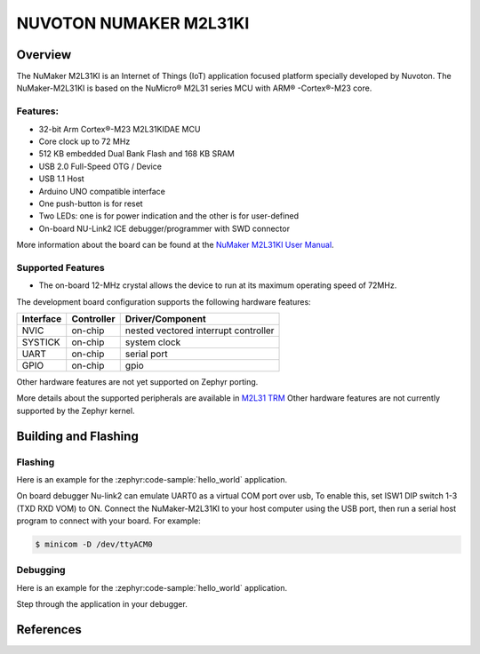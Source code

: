 ﻿.. _nuvoton_m2l31ki:

NUVOTON NUMAKER M2L31KI
########################

Overview
********

The NuMaker M2L31KI is an Internet of Things (IoT) application focused platform
specially developed by Nuvoton. The NuMaker-M2L31KI is based on the NuMicro® M2L31
series MCU with ARM® -Cortex®-M23 core.

.. image:: ./m2l31ki.webp
   :align: center
   :alt: M2L31KI

Features:
=========
- 32-bit Arm Cortex®-M23 M2L31KIDAE MCU
- Core clock up to 72 MHz
- 512 KB embedded Dual Bank Flash and 168 KB SRAM
- USB 2.0 Full-Speed OTG / Device
- USB 1.1 Host
- Arduino UNO compatible interface
- One push-button is for reset
- Two LEDs: one is for power indication and the other is for user-defined
- On-board NU-Link2 ICE debugger/programmer with SWD connector

More information about the board can be found at the `NuMaker M2L31KI User Manual`_.

Supported Features
==================

* The on-board 12-MHz crystal allows the device to run at its maximum operating speed of 72MHz.

The development board configuration supports the following hardware features:

+-----------+------------+-----------------------+
| Interface | Controller | Driver/Component      |
+===========+============+=======================+
| NVIC      | on-chip    | nested vectored       |
|           |            | interrupt controller  |
+-----------+------------+-----------------------+
| SYSTICK   | on-chip    | system clock          |
+-----------+------------+-----------------------+
| UART      | on-chip    | serial port           |
+-----------+------------+-----------------------+
| GPIO      | on-chip    | gpio                  |
+-----------+------------+-----------------------+

Other hardware features are not yet supported on Zephyr porting.

More details about the supported peripherals are available in `M2L31 TRM`_
Other hardware features are not currently supported by the Zephyr kernel.

Building and Flashing
*********************
Flashing
========

Here is an example for the :zephyr:code-sample:`hello_world` application.

On board debugger Nu-link2 can emulate UART0 as a virtual COM port over usb,
To enable this, set ISW1 DIP switch 1-3 (TXD RXD VOM) to ON.
Connect the NuMaker-M2L31KI to your host computer using the USB port, then
run a serial host program to connect with your board. For example:

.. code-block:: console

   $ minicom -D /dev/ttyACM0

.. zephyr-app-commands::
   :zephyr-app: samples/hello_world
   :board: numaker_m2l31ki
   :goals: flash

Debugging
=========

Here is an example for the :zephyr:code-sample:`hello_world` application.

.. zephyr-app-commands::
   :zephyr-app: samples/hello_world
   :board: numaker_m2l31ki
   :goals: debug

Step through the application in your debugger.

References
**********

.. _NuMaker M2L31KI User Manual:
   https://www.nuvoton.com/products/microcontrollers/arm-cortex-m23-mcus/m2l31-series/
.. _M2L31 TRM:
   https://www.nuvoton.com/products/microcontrollers/arm-cortex-m23-mcus/m2l31-series/
